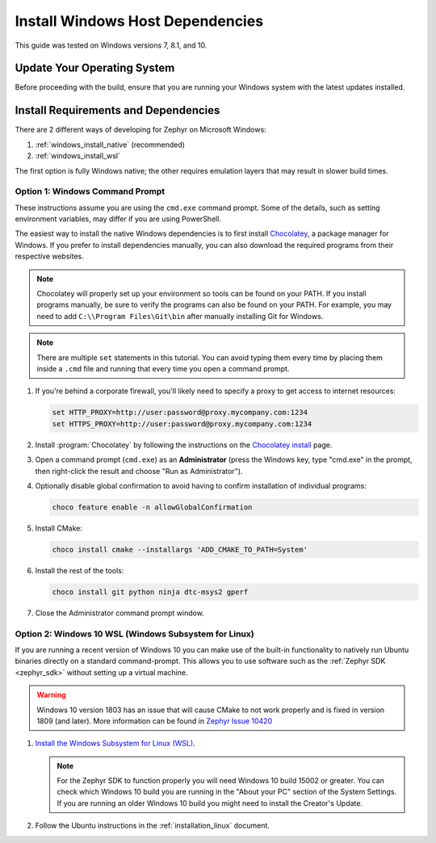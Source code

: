 .. _installing_zephyr_win:

Install Windows Host Dependencies
#################################

This guide was tested on Windows versions 7, 8.1, and 10.

Update Your Operating System
****************************

Before proceeding with the build, ensure that you are running your
Windows system with the latest updates installed.

.. _windows_requirements:

Install Requirements and Dependencies
*************************************

.. NOTE FOR DOCS AUTHORS: DO NOT PUT DOCUMENTATION BUILD DEPENDENCIES HERE.

   This section is for dependencies to build Zephyr binaries, *NOT* this
   documentation. If you need to add a dependency only required for building
   the docs, add it to doc/README.rst. (This change was made following the
   introduction of LaTeX->PDF support for the docs, as the texlive footprint is
   massive and not needed by users not building PDF documentation.)

There are 2 different ways of developing for Zephyr on Microsoft Windows:

#. :ref:`windows_install_native` (recommended)
#. :ref:`windows_install_wsl`

The first option is fully Windows native; the other requires emulation layers
that may result in slower build times.

.. _windows_install_native:

Option 1: Windows Command Prompt
================================

These instructions assume you are using the ``cmd.exe`` command prompt. Some of
the details, such as setting environment variables, may differ if you are using
PowerShell.

The easiest way to install the native Windows dependencies is to first install
`Chocolatey`_, a package manager for Windows.  If you prefer to install
dependencies manually, you can also download the required programs from their
respective websites.

.. note::
   Chocolatey will properly set up your environment so tools can be
   found on your PATH.  If you install programs manually, be sure to
   verify the programs can also be found on your PATH.  For example,
   you may need to add ``C:\\Program Files\Git\bin`` after manually
   installing Git for Windows.

.. note::
   There are multiple ``set`` statements in this tutorial. You can avoid
   typing them every time by placing them inside a ``.cmd`` file and
   running that every time you open a command prompt.

#. If you're behind a corporate firewall, you'll likely need to specify a
   proxy to get access to internet resources:

   .. code-block:: console

      set HTTP_PROXY=http://user:password@proxy.mycompany.com:1234
      set HTTPS_PROXY=http://user:password@proxy.mycompany.com:1234

#. Install :program:`Chocolatey` by following the instructions on the
   `Chocolatey install`_ page.

#. Open a command prompt (``cmd.exe``) as an **Administrator** (press the
   Windows key, type "cmd.exe" in the prompt, then right-click the result and
   choose "Run as Administrator").

#. Optionally disable global confirmation to avoid having to confirm
   installation of individual programs:

   .. code-block:: console

      choco feature enable -n allowGlobalConfirmation

#. Install CMake:

   .. code-block:: console

      choco install cmake --installargs 'ADD_CMAKE_TO_PATH=System'

#. Install the rest of the tools:

   .. code-block:: console

      choco install git python ninja dtc-msys2 gperf

#. Close the Administrator command prompt window.

.. NOTE FOR DOCS AUTHORS: as a reminder, do *NOT* put dependencies for building
   the documentation itself here.

.. _windows_install_wsl:

Option 2: Windows 10 WSL (Windows Subsystem for Linux)
======================================================

If you are running a recent version of Windows 10 you can make use of the
built-in functionality to natively run Ubuntu binaries directly on a standard
command-prompt. This allows you to use software such as the :ref:`Zephyr SDK
<zephyr_sdk>` without setting up a virtual machine.

.. warning::
      Windows 10 version 1803 has an issue that will cause CMake to not work
      properly and is fixed in version 1809 (and later).
      More information can be found in `Zephyr Issue 10420`_

#. `Install the Windows Subsystem for Linux (WSL)`_.

   .. note::
         For the Zephyr SDK to function properly you will need Windows 10
         build 15002 or greater. You can check which Windows 10 build you are
         running in the "About your PC" section of the System Settings.
         If you are running an older Windows 10 build you might need to install
         the Creator's Update.

#. Follow the Ubuntu instructions in the :ref:`installation_linux` document.

.. NOTE FOR DOCS AUTHORS: as a reminder, do *NOT* put dependencies for building
   the documentation itself here.

.. _Chocolatey: https://chocolatey.org/
.. _Chocolatey install: https://chocolatey.org/install
.. _Install the Windows Subsystem for Linux (WSL): https://msdn.microsoft.com/en-us/commandline/wsl/install_guide
.. _Zephyr Issue 10420: https://github.com/zephyrproject-rtos/zephyr/issues/10420
